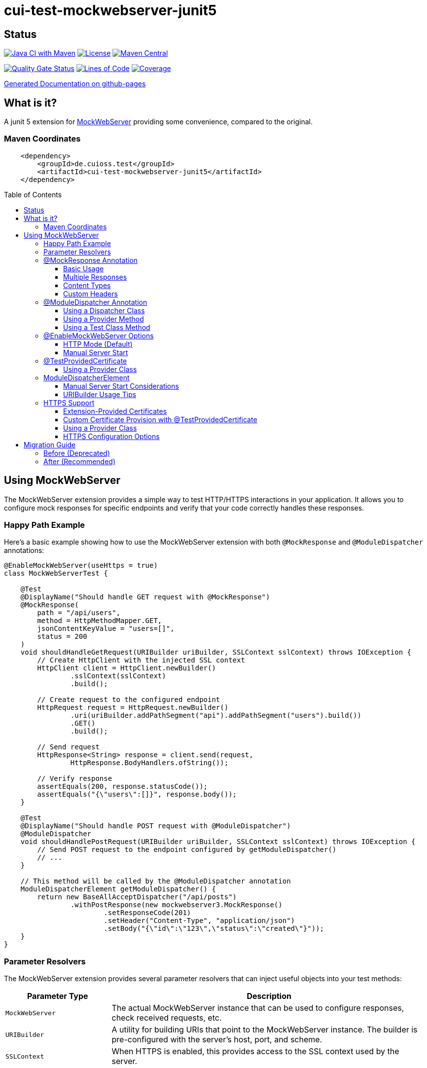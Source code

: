 = cui-test-mockwebserver-junit5
:toc: macro
:toclevels: 3
:sectnumlevels: 1

[.discrete]
== Status

image:https://github.com/cuioss/cui-test-mockwebserver-junit5/actions/workflows/maven.yml/badge.svg[Java CI with Maven,link=https://github.com/cuioss/cui-test-mockwebserver-junit5/actions/workflows/maven.yml]
image:http://img.shields.io/:license-apache-blue.svg[License,link=http://www.apache.org/licenses/LICENSE-2.0.html]
image:https://maven-badges.herokuapp.com/maven-central/de.cuioss.test/cui-test-mockwebserver-junit5/badge.svg[Maven Central,link=https://maven-badges.herokuapp.com/maven-central/de.cuioss.test/cui-test-mockwebserver-junit5]

https://sonarcloud.io/summary/new_code?id=cuioss_cui-test-mockwebserver-junit5[image:https://sonarcloud.io/api/project_badges/measure?project=cuioss_cui-test-mockwebserver-junit5&metric=alert_status[Quality
Gate Status]]
image:https://sonarcloud.io/api/project_badges/measure?project=cuioss_cui-test-mockwebserver-junit5&metric=ncloc[Lines of Code,link=https://sonarcloud.io/summary/new_code?id=cuioss_cui-test-mockwebserver-junit5]
image:https://sonarcloud.io/api/project_badges/measure?project=cuioss_cui-test-mockwebserver-junit5&metric=coverage[Coverage,link=https://sonarcloud.io/summary/new_code?id=cuioss_cui-test-mockwebserver-junit5]


https://cuioss.github.io/cui-test-mockwebserver-junit5/about.html[Generated Documentation on github-pages]

[.discrete]
== What is it?

A junit 5 extension for link:https://github.com/square/okhttp/tree/master/mockwebserver[MockWebServer]
 providing some convenience,
compared to the original.

=== Maven Coordinates

[source,xml]
----
    <dependency>
        <groupId>de.cuioss.test</groupId>
        <artifactId>cui-test-mockwebserver-junit5</artifactId>
    </dependency>
----

toc::[]

== Using MockWebServer

The MockWebServer extension provides a simple way to test HTTP/HTTPS interactions in your application. It allows you to configure mock responses for specific endpoints and verify that your code correctly handles these responses.

=== Happy Path Example

Here's a basic example showing how to use the MockWebServer extension with both `@MockResponse` and `@ModuleDispatcher` annotations:

[source,java]
----
@EnableMockWebServer(useHttps = true)
class MockWebServerTest {

    @Test
    @DisplayName("Should handle GET request with @MockResponse")
    @MockResponse(
        path = "/api/users",
        method = HttpMethodMapper.GET,
        jsonContentKeyValue = "users=[]",
        status = 200
    )
    void shouldHandleGetRequest(URIBuilder uriBuilder, SSLContext sslContext) throws IOException {
        // Create HttpClient with the injected SSL context
        HttpClient client = HttpClient.newBuilder()
                .sslContext(sslContext)
                .build();
        
        // Create request to the configured endpoint
        HttpRequest request = HttpRequest.newBuilder()
                .uri(uriBuilder.addPathSegment("api").addPathSegment("users").build())
                .GET()
                .build();
                
        // Send request
        HttpResponse<String> response = client.send(request, 
                HttpResponse.BodyHandlers.ofString());
                
        // Verify response
        assertEquals(200, response.statusCode());
        assertEquals("{\"users\":[]}", response.body());
    }
    
    @Test
    @DisplayName("Should handle POST request with @ModuleDispatcher")
    @ModuleDispatcher
    void shouldHandlePostRequest(URIBuilder uriBuilder, SSLContext sslContext) throws IOException {
        // Send POST request to the endpoint configured by getModuleDispatcher()
        // ...
    }
    
    // This method will be called by the @ModuleDispatcher annotation
    ModuleDispatcherElement getModuleDispatcher() {
        return new BaseAllAcceptDispatcher("/api/posts")
                .withPostResponse(new mockwebserver3.MockResponse()
                        .setResponseCode(201)
                        .setHeader("Content-Type", "application/json")
                        .setBody("{\"id\":\"123\",\"status\":\"created\"}"));
    }
}
----

=== Parameter Resolvers

The MockWebServer extension provides several parameter resolvers that can inject useful objects into your test methods:

[cols="1,3"]
|===
|Parameter Type |Description

|`MockWebServer`
|The actual MockWebServer instance that can be used to configure responses, check received requests, etc.

|`URIBuilder`
|A utility for building URIs that point to the MockWebServer instance. The builder is pre-configured with the server's host, port, and scheme.

|`SSLContext`
|When HTTPS is enabled, this provides access to the SSL context used by the server.
|===

Example of using multiple parameter resolvers:

[source,java]
----
@EnableMockWebServer(useHttps = true)
class ParameterResolverTest {

    @Test
    @DisplayName("Should inject multiple parameters")
    void shouldInjectMultipleParameters(
            MockWebServer server, 
            URIBuilder uriBuilder,
            SSLContext sslContext) {
        
        // All parameters are automatically injected
        assertNotNull(server);
        assertNotNull(uriBuilder);
        assertNotNull(sslContext);
        
        // URIBuilder is configured with server details
        assertEquals(server.getPort(), uriBuilder.getPort());
        assertEquals("https", uriBuilder.build().getScheme());
    }
}
----

=== @MockResponse Annotation

The `@MockResponse` annotation allows you to define mock responses for specific paths and HTTP methods. It can be applied at the class or method level and is repeatable.

==== Basic Usage

[source,java]
----
@EnableMockWebServer(useHttps = true)
@MockResponse(
    path = "/api/users",
    method = HttpMethodMapper.GET,
    status = 200,
    jsonContentKeyValue = "users=[]"
)
class MockResponseTest {
    // ...
}
----

==== Multiple Responses

[source,java]
----
@EnableMockWebServer(useHttps = true)
@MockResponse(
    path = "/api/users",
    method = HttpMethodMapper.GET,
    status = 200,
    jsonContentKeyValue = "users=[]"
)
@MockResponse(
    path = "/api/users",
    method = HttpMethodMapper.POST,
    status = 201
)
class MultipleResponsesTest {
    // ...
}
----

==== Content Types

The annotation supports different types of content:

[source,java]
----
// Text content (Content-Type: text/plain)
@MockResponse(
    path = "/api/text",
    textContent = "Hello, World!"
)

// JSON content (Content-Type: application/json)
@MockResponse(
    path = "/api/json",
    jsonContentKeyValue = "message=Hello,count=42"
)

// Raw string content (no Content-Type set)
@MockResponse(
    path = "/api/raw",
    stringContent = "<custom>content</custom>"
)
----

==== Custom Headers

[source,java]
----
@MockResponse(
    path = "/api/data",
    status = 200,
    jsonContentKeyValue = "key=value",
    headers = {"X-Custom-Header=Custom Value", "Cache-Control=no-cache"},
    contentType = "application/json; charset=utf-8"
)
----

=== @ModuleDispatcher Annotation

The `@ModuleDispatcher` annotation provides more flexibility for configuring complex request handling logic.

==== Using a Dispatcher Class

[source,java]
----
@EnableMockWebServer(useHttps = true)
@ModuleDispatcher(UserApiDispatcher.class)
class DispatcherClassTest {
    // ...
}

// Custom dispatcher implementation
class UserApiDispatcher implements ModuleDispatcherElement {
    @Override
    public String getBaseUrl() {
        return "/api/users";
    }
    
    @Override
    public Optional<MockResponse> handleGet(@NonNull RecordedRequest request) {
        return Optional.of(new MockResponse.Builder()
                .addHeader("Content-Type", "application/json")
                .body("{\"users\":[]}")
                .code(HttpServletResponse.SC_OK)
                .build());
    }
}
----

==== Using a Provider Method

[source,java]
----
@EnableMockWebServer(useHttps = true)
@ModuleDispatcher(provider = DispatcherFactory.class, providerMethod = "createApiDispatcher")
class ProviderMethodTest {
    // ...
}

// Factory class
class DispatcherFactory {
    public static ModuleDispatcherElement createApiDispatcher() {
        // Create a dispatcher for the /api path
        var apiDispatcher = new BaseAllAcceptDispatcher("/api");
        
        // By default, it will return positive responses for all HTTP methods
        // GET: 200 OK, POST: 200 OK, PUT: 201 Created, DELETE: 204 No Content
        
        return apiDispatcher;
    }
}
----

==== Using a Test Class Method

[source,java]
----
@EnableMockWebServer(useHttps = true)
@ModuleDispatcher // No parameters means look for getModuleDispatcher() method
class TestMethodDispatcherTest {
    
    // This method will be called to get the dispatcher
    ModuleDispatcherElement getModuleDispatcher() {
        return new BaseAllAcceptDispatcher("/api");
    }
    
    // ...
}
----

=== @EnableMockWebServer Options

The `@EnableMockWebServer` annotation supports several configuration options:

==== HTTP Mode (Default)

[source,java]
----
@EnableMockWebServer(useHttps = false)
class HttpModeTest {
    // ...
}
----

==== Manual Server Start

[source,java]
----
@EnableMockWebServer(useHttps = true, manualStart = true)
class ManualStartTest {
    
    @Test
    void shouldStartServerManually(MockWebServer server, URIBuilder uriBuilder) {
        // Here we need the MockWebServer parameter to control server lifecycle
        
        // Server is not started automatically
        assertFalse(server.getStarted());
        
        // Start the server manually
        server.start();
        
        // Now the server is running
        assertTrue(server.getStarted());
        
        // The URIBuilder is updated with the server's port
        URI uri = uriBuilder.addPathSegment("api").build();
        assertEquals(server.getPort(), uri.getPort());
        
        // Don't forget to shut down the server
        server.shutdown();
    }
}
----

=== @TestProvidedCertificate

When using HTTPS, you can provide custom certificates for testing:

[source,java]
----
@EnableMockWebServer(useHttps = true)
@TestProvidedCertificate(methodName = "createTestCertificates")
class CustomCertificateTest {
    
    // This method provides custom certificates
    public static HandshakeCertificates createTestCertificates() {
        // Create and return custom certificates
        return new HandshakeCertificates.Builder()
                // Configure with your custom certificates
                .build();
    }
    
    @Test
    void shouldUseCustomCertificates(URIBuilder uriBuilder, SSLContext sslContext) {
        // Test with custom certificates
        // ...
    }
}
----

==== Using a Provider Class

[source,java]
----
@EnableMockWebServer(useHttps = true)
@TestProvidedCertificate(
    providerClass = CertificateProvider.class,
    providerMethod = "provideCertificates"
)
class ProviderCertificateTest {
    // ...
}

// Certificate provider class
class CertificateProvider {
    public static HandshakeCertificates provideCertificates() {
        // Create and return custom certificates
        return new HandshakeCertificates.Builder()
                // ...
                .build();
    }
}
----

=== ModuleDispatcherElement

`ModuleDispatcherElement` enables reusable request handling in `EnableMockWebServer` contexts. It returns an `Optional<MockResponse>` for matching requests.

The interface requires implementing the following methods:

1. `String getBaseUrl()` - Returns the base URL path that this dispatcher handles
2. `Set<HttpMethodMapper> supportedMethods()` - Returns the set of HTTP methods supported by this dispatcher element
3. HTTP method handlers like `handleGet()`, `handlePost()`, etc. (only for methods returned by `supportedMethods()`)

Example JWKS endpoint dispatcher:

[source,java]
----
/**
 * Handles JWKS file resolution from the mock OAuth server, serving
 * "src/test/resources/token/test-public-key.jwks"
 */
public class JwksResolveDispatcher implements ModuleDispatcherElement {

    /** "/oidc/jwks.json" */
    public static final String LOCAL_PATH = "/oidc/jwks.json";

    @Getter
    @Setter
    private int callCounter = 0;

    @Override
    public Optional<MockResponse> handleGet(@NonNull RecordedRequest request) {
        callCounter++;
        return Optional.of(new MockResponse().addHeader("Content-Type", "application/json")
                .setBody(FileLoaderUtility
                        .toStringUnchecked(FileLoaderUtility.getLoaderForPath(PUBLIC_KEY_JWKS)))
                .setResponseCode(SC_OK));
    }

    @Override
    public String getBaseUrl() {
        return LOCAL_PATH;
    }

    @Override
    public @NonNull Set<HttpMethodMapper> supportedMethods() {
        return Set.of(HttpMethodMapper.GET);
    }

    /**
     * Verifies request count
     *
     * @param expected Expected number of requests
     */
    public void assertCallsAnswered(int expected) {
        assertEquals(expected, callCounter);
    }
}
----

Implementation example:

[source,java]
----
@EnableAutoWeld
@EnablePortalConfiguration
@EnableMockWebServer(useHttps = true)
@ModuleDispatcher(UserApiDispatcher.class)
class TokenParserProducerTest implements ShouldBeNotNull<TokenParserProducer> {

    private final JwksResolveDispatcher jwksResolveDispatcher = new JwksResolveDispatcher();

    @BeforeEach
    void setupConfiguration(URIBuilder uriBuilder, SSLContext sslContext) {
        configuration.put(VERIFY_SIGNATURE_JWKS_URL,
                uriBuilder.setPath(jwksResolveDispatcher.getBaseUrl()).build());
        configuration.update(SSLCONTEXT, sslContext);
        configuration.update(VERIFY_SIGNATURE_REFRESH_INTERVAL, "60");
        jwksResolveDispatcher.setCallCounter(0);
    }

    @Test
    void shouldCacheMultipleCalls() {
        jwksResolveDispatcher.assertCallsAnswered(0);
        String token = validSignedJWTWithClaims(PATIENT_ACCESS_TOKEN);
        JWTParser parser = parserProvider.get();

        for (int i = 0; i < 100; i++) {
            JsonWebToken jsonWebToken = assertDoesNotThrow(() -> ParsedToken.jsonWebTokenFrom(token, parser, LOGGER));
            assertValidJsonWebToken(jsonWebToken, token);
        }
        // Note: Initial implementation results in 2 calls instead of 1
        assertTrue(jwksResolveDispatcher.getCallCounter() < 3);

        for (int i = 0; i < 100; i++) {
            JsonWebToken jsonWebToken = assertDoesNotThrow(() -> ParsedToken.jsonWebTokenFrom(token, parser, LOGGER));
            assertValidJsonWebToken(jsonWebToken, token);
        }
        assertTrue(jwksResolveDispatcher.getCallCounter() < 3);
    }
}
----

==== Manual Server Start Considerations

When using `manualStart = true`, you need to be careful with the injected `URIBuilder` parameter:

* Before the server is started, the injected `URIBuilder` is a placeholder that cannot be used to build URIs
* If you try to build a URI from this placeholder, it will throw an `IllegalStateException`
* You must create a proper `URIBuilder` *after* manually starting the server

[source,java]
----
// INCORRECT - Will throw IllegalStateException if server not started
URI uri = uriBuilder.addPathSegment("api").build();

// CORRECT - Create a proper URIBuilder after starting the server
server.start();
URIBuilder properUriBuilder = URIBuilder.from(server.url("/").url());
URI uri = properUriBuilder.addPathSegment("api").build();
----

==== URIBuilder Usage Tips

When building URIs with multiple path segments,
prefer using the `addPathSegments` method instead of chaining multiple `addPathSegment` calls:

[source,java]
----
// RECOMMENDED - Use addPathSegments for multiple path segments
URI uri = uriBuilder.addPathSegments("api", "users", "123").build();

// Less efficient approach
URI uri = uriBuilder.addPathSegment("api").addPathSegment("users").addPathSegment("123").build();
----

=== HTTPS Support

When HTTPS is enabled, the extension automatically makes the SSLContext available for parameter injection, simplifying HTTPS testing.

==== Extension-Provided Certificates

The simplest approach is to let the extension generate certificates for you:

[source,java]
----
@EnableMockWebServer(
        useHttps = true
)
@ModuleDispatcher(provider = BaseAllAcceptDispatcher.class, providerMethod = "getOptimisticAPIDispatcher")
@DisplayName("HttpClient HTTPS Test")
class ExtensionProvidedHttpsTest {

    /**
     * Tests a basic HTTPS connection to a default endpoint.
     * This demonstrates the most common use case for HTTPS testing.
     * <p>
     * The SSLContext is directly injected as a parameter using the parameter resolving feature.
     */
    @Test
    @DisplayName("Should successfully connect to HTTPS server with extension-provided certificate")
    void shouldConnectToHttpsServer(MockWebServer server, URIBuilder serverURIBuilder, SSLContext sslContext) 
            throws IOException, InterruptedException {
        // Arrange
        assertNotNull(sslContext, "SSLContext should be injected as a parameter");
        assertNotNull(serverURIBuilder, "URL builder should be injected as a parameter");

        // Verify the URL builder creates HTTPS URLs
        URI uri = serverURIBuilder.build();
        assertEquals("https", uri.getScheme(), "Server URL should use HTTPS");

        // Configure HttpClient with the injected SSLContext
        HttpClient client = HttpClient.newBuilder()
                .sslContext(sslContext)
                .connectTimeout(Duration.ofSeconds(10))
                .build();

        // Act: Make an HTTPS request using the URL builder
        HttpRequest request = HttpRequest.newBuilder()
                .uri(serverURIBuilder.addPathSegments("api", "test").build())
                .GET()
                .build();

        // Assert: Verify successful connection and response
        HttpResponse<String> response = client.send(request, HttpResponse.BodyHandlers.ofString());

        assertEquals(200, response.statusCode(), "Should receive 200 OK response");
        assertEquals(EndpointAnswerHandler.RESPONSE_SUCCESSFUL_BODY, response.body(), 
                "Response body should match expected content");
    }
}
----

==== Custom Certificate Provision with @TestProvidedCertificate

For more control over certificate creation, use the `@TestProvidedCertificate` annotation. This approach allows you to provide custom certificates in a flexible way:

[source,java]
----
@EnableMockWebServer(useHttps = true)
@TestProvidedCertificate(methodName = "createTestCertificates")
@DisplayName("Custom Certificate Test")
class CustomCertificateTest {

    /**
     * This method provides custom certificates for the test.
     * It will be called by the CertificateResolver.
     */
    public static HandshakeCertificates createTestCertificates() {
        // Create self-signed certificates with custom parameters
        return KeyMaterialUtil.createSelfSignedHandshakeCertificates(
                7, // validity in days
                KeyAlgorithm.RSA_2048);
    }
    
    @Test
    @DisplayName("Should use custom certificates for HTTPS")
    void shouldUseCustomCertificates(MockWebServer server, SSLContext sslContext) {
        // Arrange
        assertNotNull(sslContext, "SSLContext should be injected");
        
        // Act & Assert
        HttpClient client = HttpClient.newBuilder()
                .sslContext(sslContext)
                .build();
                
        // Test HTTPS connection with the custom certificates
        // ...
    }
}
----

==== Using a Provider Class

You can also use a separate provider class for better reuse of certificate creation logic:

[source,java]
----
@EnableMockWebServer(useHttps = true)
@TestProvidedCertificate(providerClass = TestCertificateProvider.class, methodName = "provideHandshakeCertificates")
@DisplayName("Certificate Provider Test")
class CertificateProviderTest {

    @Test
    @DisplayName("Should use certificates from provider class")
    void shouldUseCertificatesFromProvider(SSLContext sslContext) {
        // The SSLContext is created using certificates from TestCertificateProvider
        assertNotNull(sslContext, "SSLContext should be injected");
        
        // Use the SSLContext for HTTPS connections
        // ...
    }
}
----

The certificate provider class implementation:

[source,java]
----
public class TestCertificateProvider {

    private static HandshakeCertificates certificates;

    private TestCertificateProvider() {
        // Utility class should not be instantiated
    }

    /**
     * Provides HandshakeCertificates for HTTPS testing.
     * This method will be called by the CertificateResolver.
     */
    public static HandshakeCertificates provideHandshakeCertificates() {
        if (certificates == null) {
            // Create self-signed certificates with a short validity period for unit tests
            certificates = KeyMaterialUtil.createSelfSignedHandshakeCertificates(
                    1, KeyAlgorithm.RSA_2048);
        }
        return certificates;
    }
}
----

==== HTTPS Configuration Options

[cols="1,3"]
|===
|Option |Description

|`useHttps`
|Enable HTTPS support (default: false). When enabled, the server will use HTTPS instead of HTTP.

|`@TestProvidedCertificate`
|Annotation to specify custom certificate provision for HTTPS testing.

|`methodName`
|Name of the static method that provides certificates. The method must return `HandshakeCertificates`.

|`providerClass`
|Class that contains the certificate provider method. If not specified, the test class itself is used.
|===

== Migration Guide

The `MockWebServerHolder` interface is deprecated and will be removed in the next version. Here's how to migrate your code:

=== Before (Deprecated)

[source,java]
----
@EnableMockWebServer
class MyTest implements MockWebServerHolder {

    @Override
    public Dispatcher getDispatcher() {
        return new CombinedDispatcher(new BaseAllAcceptDispatcher("/api"));
    }
    
    @Test
    void testSomething(URIBuilder uriBuilder) {
        // Test code
    }
}
----

=== After (Recommended)

[source,java]
----
@EnableMockWebServer
@ModuleDispatcher // No parameters means look for getModuleDispatcher() method
class MyTest {

    ModuleDispatcherElement getModuleDispatcher() {
        return new BaseAllAcceptDispatcher("/api");
    }
    
    @Test
    void testSomething(URIBuilder uriBuilder) {
        // Test code
    }
}
----
